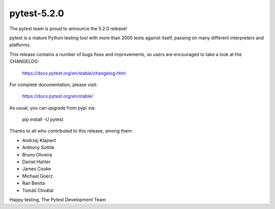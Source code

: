 pytest-5.2.0
=======================================

The pytest team is proud to announce the 5.2.0 release!

pytest is a mature Python testing tool with more than 2000 tests
against itself, passing on many different interpreters and platforms.

This release contains a number of bugs fixes and improvements, so users are encouraged
to take a look at the CHANGELOG:

    https://docs.pytest.org/en/stable/changelog.html

For complete documentation, please visit:

    https://docs.pytest.org/en/stable/

As usual, you can upgrade from pypi via:

    pip install -U pytest

Thanks to all who contributed to this release, among them:

* Andrzej Klajnert
* Anthony Sottile
* Bruno Oliveira
* Daniel Hahler
* James Cooke
* Michael Goerz
* Ran Benita
* Tomáš Chvátal


Happy testing,
The Pytest Development Team
